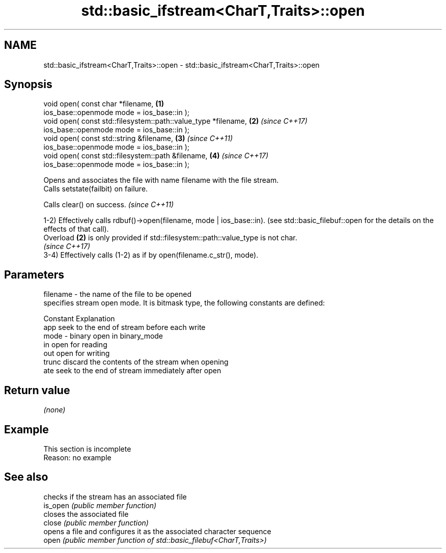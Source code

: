.TH std::basic_ifstream<CharT,Traits>::open 3 "2020.03.24" "http://cppreference.com" "C++ Standard Libary"
.SH NAME
std::basic_ifstream<CharT,Traits>::open \- std::basic_ifstream<CharT,Traits>::open

.SH Synopsis

  void open( const char *filename,                              \fB(1)\fP
  ios_base::openmode mode = ios_base::in );
  void open( const std::filesystem::path::value_type *filename, \fB(2)\fP \fI(since C++17)\fP
  ios_base::openmode mode = ios_base::in );
  void open( const std::string &filename,                       \fB(3)\fP \fI(since C++11)\fP
  ios_base::openmode mode = ios_base::in );
  void open( const std::filesystem::path &filename,             \fB(4)\fP \fI(since C++17)\fP
  ios_base::openmode mode = ios_base::in );

  Opens and associates the file with name filename with the file stream.
  Calls setstate(failbit) on failure.

  Calls clear() on success. \fI(since C++11)\fP

  1-2) Effectively calls rdbuf()->open(filename, mode | ios_base::in). (see std::basic_filebuf::open for the details on the effects of that call).
  Overload \fB(2)\fP is only provided if std::filesystem::path::value_type is not char.
  \fI(since C++17)\fP
  3-4) Effectively calls (1-2) as if by open(filename.c_str(), mode).

.SH Parameters


  filename - the name of the file to be opened
             specifies stream open mode. It is bitmask type, the following constants are defined:

             Constant Explanation
             app      seek to the end of stream before each write
  mode     - binary   open in binary_mode
             in       open for reading
             out      open for writing
             trunc    discard the contents of the stream when opening
             ate      seek to the end of stream immediately after open



.SH Return value

  \fI(none)\fP

.SH Example


   This section is incomplete
   Reason: no example


.SH See also


          checks if the stream has an associated file
  is_open \fI(public member function)\fP
          closes the associated file
  close   \fI(public member function)\fP
          opens a file and configures it as the associated character sequence
  open    \fI(public member function of std::basic_filebuf<CharT,Traits>)\fP




